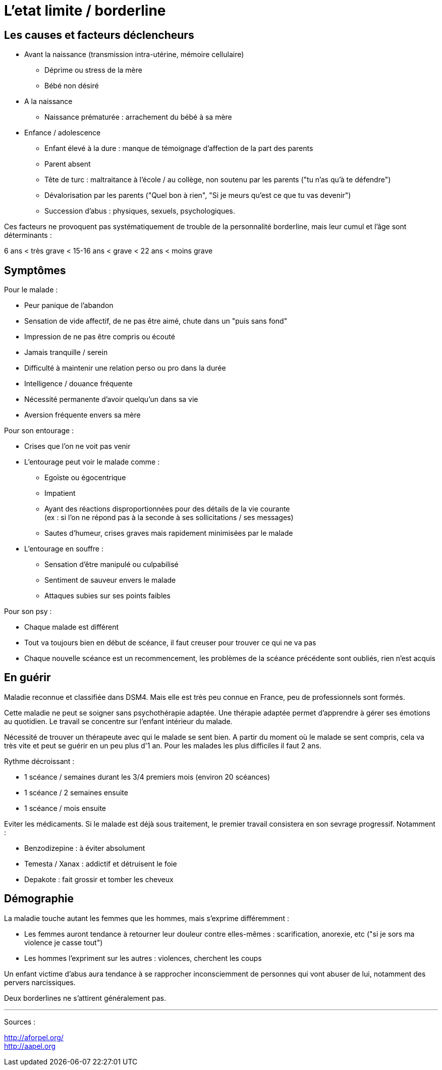 = L'etat limite / borderline
:hp-tags: focus





== Les causes et facteurs déclencheurs

- Avant la naissance (transmission intra-utérine, mémoire cellulaire)
  * Déprime ou stress de la mère
  * Bébé non désiré

- A la naissance
  * Naissance prématurée : arrachement du bébé à sa mère

- Enfance / adolescence
  * Enfant élevé à la dure : manque de témoignage d'affection de la part des parents
  * Parent absent
  * Tête de turc : maltraitance à l'école / au collège, non soutenu par les parents ("tu n'as qu'à te défendre")
  * Dévalorisation par les parents ("Quel bon à rien", "Si je meurs qu'est ce que tu vas devenir")
  * Succession d'abus : physiques, sexuels, psychologiques.
  
  
Ces facteurs ne provoquent pas systématiquement de trouble de la personnalité borderline, mais leur cumul et l'âge sont déterminants :

6 ans < très grave < 15-16 ans < grave <  22 ans < moins grave
  
  




== Symptômes
Pour le malade :

- Peur panique de l'abandon
- Sensation de vide affectif, de ne pas être aimé, chute dans un "puis sans fond"
- Impression de ne pas être compris ou écouté
- Jamais tranquille / serein
- Difficulté à maintenir une relation perso ou pro dans la durée
- Intelligence / douance fréquente
- Nécessité permanente d'avoir quelqu'un dans sa vie
- Aversion fréquente envers sa mère
  
  
Pour son entourage :

- Crises que l'on ne voit pas venir
- L'entourage peut voir le malade comme :
   * Egoïste ou égocentrique
   * Impatient
   * Ayant des réactions disproportionnées pour des détails de la vie courante +
   (ex : si l'on ne répond pas à la seconde à ses sollicitations / ses messages)
   * Sautes d'humeur, crises graves mais rapidement minimisées par le malade
- L'entourage en souffre :
   * Sensation d'être manipulé ou culpabilisé
   * Sentiment de sauveur envers le malade
   * Attaques subies sur ses points faibles


Pour son psy :

- Chaque malade est différent
- Tout va toujours bien en début de scéance, il faut creuser pour trouver ce qui ne va pas
- Chaque nouvelle scéance est un recommencement, les problèmes de la scéance précédente sont oubliés, rien n'est acquis
  




== En guérir
Maladie reconnue et classifiée dans DSM4. 
Mais elle est très peu connue en France, peu de professionnels sont formés.

Cette maladie ne peut se soigner sans psychothérapie adaptée. 
Une thérapie adaptée permet d'apprendre à gérer ses émotions au quotidien.
Le travail se concentre sur l'enfant intérieur du malade.

Nécessité de trouver un thérapeute avec qui le malade se sent bien. 
A partir du moment où le malade se sent compris, cela va très vite et peut se guérir en un peu plus d'1 an.
Pour les malades les plus difficiles il faut 2 ans.

Rythme décroissant :

- 1 scéance / semaines durant les 3/4 premiers mois (environ 20 scéances)
- 1 scéance  / 2 semaines ensuite
- 1 scéance / mois ensuite


Eviter les médicaments. Si le malade est déjà sous traitement, le premier travail consistera en son sevrage progressif. Notamment :

- Benzodizepine : à éviter absolument
- Temesta / Xanax : addictif et détruisent le foie
- Depakote : fait grossir et tomber les cheveux


== Démographie
La maladie touche autant les femmes que les hommes, mais s'exprime différemment :

- Les femmes auront tendance à retourner leur douleur contre elles-mêmes : scarification, anorexie, etc ("si je sors ma violence je casse tout")
- Les hommes l'expriment sur les autres : violences, cherchent les coups



  
Un enfant victime d'abus aura tendance à se rapprocher inconsciemment de personnes qui vont abuser de lui, notamment des pervers narcissiques.
  
  
Deux borderlines ne s'attirent généralement pas.



 
    
    
---
Sources :

http://aforpel.org/ +
http://aapel.org